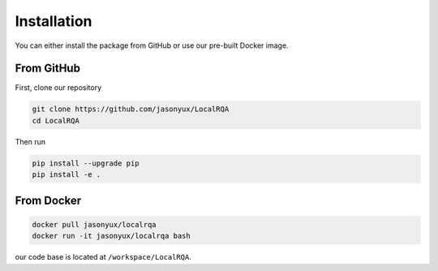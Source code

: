 .. _installation:

Installation
============

You can either install the package from GitHub or use our pre-built Docker image.


From GitHub
-----------

First, clone our repository

.. code-block:: bash

    git clone https://github.com/jasonyux/LocalRQA
    cd LocalRQA


Then run

.. code-block:: bash

    pip install --upgrade pip
    pip install -e .


From Docker
-----------

.. code-block:: bash

    docker pull jasonyux/localrqa
    docker run -it jasonyux/localrqa bash


our code base is located at ``/workspace/LocalRQA``.